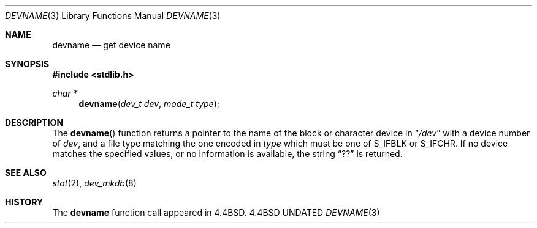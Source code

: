 .\" Copyright (c) 1993 The Regents of the University of California.
.\" All rights reserved.
.\"
.\" Redistribution and use in source and binary forms, with or without
.\" modification, are permitted provided that the following conditions
.\" are met:
.\" 1. Redistributions of source code must retain the above copyright
.\"    notice, this list of conditions and the following disclaimer.
.\" 2. Redistributions in binary form must reproduce the above copyright
.\"    notice, this list of conditions and the following disclaimer in the
.\"    documentation and/or other materials provided with the distribution.
.\" 3. All advertising materials mentioning features or use of this software
.\"    must display the following acknowledgement:
.\"	This product includes software developed by the University of
.\"	California, Berkeley and its contributors.
.\" 4. Neither the name of the University nor the names of its contributors
.\"    may be used to endorse or promote products derived from this software
.\"    without specific prior written permission.
.\"
.\" THIS SOFTWARE IS PROVIDED BY THE REGENTS AND CONTRIBUTORS ``AS IS'' AND
.\" ANY EXPRESS OR IMPLIED WARRANTIES, INCLUDING, BUT NOT LIMITED TO, THE
.\" IMPLIED WARRANTIES OF MERCHANTABILITY AND FITNESS FOR A PARTICULAR PURPOSE
.\" ARE DISCLAIMED.  IN NO EVENT SHALL THE REGENTS OR CONTRIBUTORS BE LIABLE
.\" FOR ANY DIRECT, INDIRECT, INCIDENTAL, SPECIAL, EXEMPLARY, OR CONSEQUENTIAL
.\" DAMAGES (INCLUDING, BUT NOT LIMITED TO, PROCUREMENT OF SUBSTITUTE GOODS
.\" OR SERVICES; LOSS OF USE, DATA, OR PROFITS; OR BUSINESS INTERRUPTION)
.\" HOWEVER CAUSED AND ON ANY THEORY OF LIABILITY, WHETHER IN CONTRACT, STRICT
.\" LIABILITY, OR TORT (INCLUDING NEGLIGENCE OR OTHERWISE) ARISING IN ANY WAY
.\" OUT OF THE USE OF THIS SOFTWARE, EVEN IF ADVISED OF THE POSSIBILITY OF
.\" SUCH DAMAGE.
.\"
.\"     @(#)devname.3	6.1 (Berkeley) 06/02/93
.\"
.Dd 
.Dt DEVNAME 3
.Os BSD 4.4
.Sh NAME
.Nm devname
.Nd get device name
.Sh SYNOPSIS
.Fd #include <stdlib.h>
.Ft char *
.Fn devname "dev_t dev" "mode_t type"
.Sh DESCRIPTION
The
.Fn devname
function returns a pointer to the name of the block or character
device in
.Dq Pa /dev
with a device number of
.Fa dev ,
and a file type matching the one encoded in
.Fa type
which must be one of S_IFBLK or S_IFCHR.
If no device matches the specified values, or no information is
available, the string
.Dq ??
is returned.
.Sh SEE ALSO
.Xr stat 2 ,
.Xr dev_mkdb 8
.Sh HISTORY
The
.Nm devname
function call appeared in
.Bx 4.4 .
